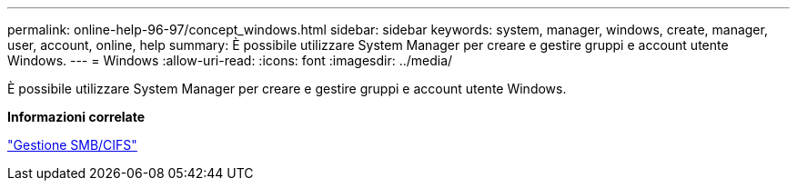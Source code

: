 ---
permalink: online-help-96-97/concept_windows.html 
sidebar: sidebar 
keywords: system, manager, windows, create, manager, user, account, online, help 
summary: È possibile utilizzare System Manager per creare e gestire gruppi e account utente Windows. 
---
= Windows
:allow-uri-read: 
:icons: font
:imagesdir: ../media/


[role="lead"]
È possibile utilizzare System Manager per creare e gestire gruppi e account utente Windows.

*Informazioni correlate*

https://docs.netapp.com/us-en/ontap/smb-admin/index.html["Gestione SMB/CIFS"]
